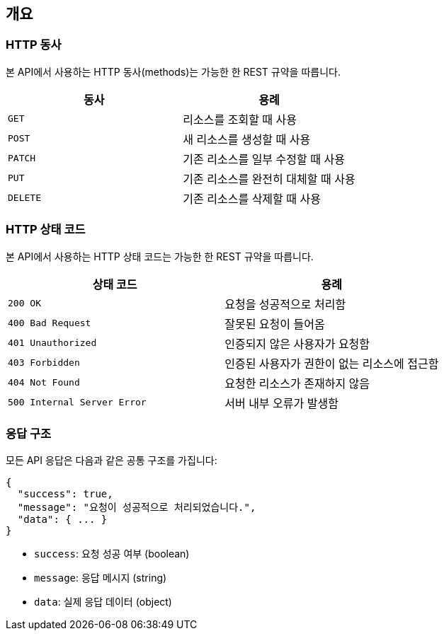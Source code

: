 [[overview]]
== 개요

[[overview-http-verbs]]
=== HTTP 동사

본 API에서 사용하는 HTTP 동사(methods)는 가능한 한 REST 규약을 따릅니다.

|===
| 동사 | 용례

| `GET`
| 리소스를 조회할 때 사용

| `POST`
| 새 리소스를 생성할 때 사용

| `PATCH`
| 기존 리소스를 일부 수정할 때 사용

| `PUT`
| 기존 리소스를 완전히 대체할 때 사용

| `DELETE`
| 기존 리소스를 삭제할 때 사용
|===

[[overview-http-status-codes]]
=== HTTP 상태 코드

본 API에서 사용하는 HTTP 상태 코드는 가능한 한 REST 규약을 따릅니다.

|===
| 상태 코드 | 용례

| `200 OK`
| 요청을 성공적으로 처리함

| `400 Bad Request`
| 잘못된 요청이 들어옴

| `401 Unauthorized`
| 인증되지 않은 사용자가 요청함

| `403 Forbidden`
| 인증된 사용자가 권한이 없는 리소스에 접근함

| `404 Not Found`
| 요청한 리소스가 존재하지 않음

| `500 Internal Server Error`
| 서버 내부 오류가 발생함
|===

[[overview-response-structure]]
=== 응답 구조

모든 API 응답은 다음과 같은 공통 구조를 가집니다:

[source,json]
----
{
  "success": true,
  "message": "요청이 성공적으로 처리되었습니다.",
  "data": { ... }
}
----

* `success`: 요청 성공 여부 (boolean)
* `message`: 응답 메시지 (string)
* `data`: 실제 응답 데이터 (object)